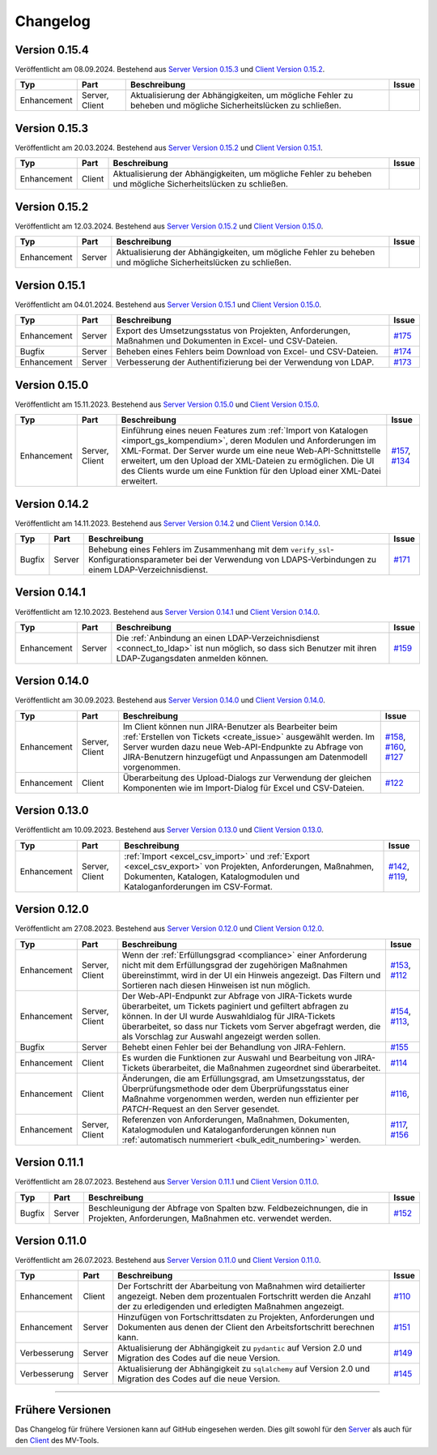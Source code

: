 ==========
Changelog
==========

Version 0.15.4
==============

Veröffentlicht am 08.09.2024. Bestehend aus `Server Version 0.15.3`_ und `Client
Version 0.15.2`_.

.. list-table::
   :header-rows: 1

   * - Typ
     - Part
     - Beschreibung
     - Issue
   * - Enhancement
     - Server, Client
     - Aktualisierung der Abhängigkeiten, um mögliche Fehler zu beheben und
       mögliche Sicherheitslücken zu schließen.
     - 

Version 0.15.3
==============

Veröffentlicht am 20.03.2024. Bestehend aus `Server Version 0.15.2`_ und `Client
Version 0.15.1`_.

.. list-table::
   :header-rows: 1

   * - Typ
     - Part
     - Beschreibung
     - Issue
   * - Enhancement
     - Client
     - Aktualisierung der Abhängigkeiten, um mögliche Fehler zu beheben und
       mögliche Sicherheitslücken zu schließen.
     - 

Version 0.15.2
==============

Veröffentlicht am 12.03.2024. Bestehend aus `Server Version 0.15.2`_ und `Client
Version 0.15.0`_.

.. list-table::
   :header-rows: 1

   * - Typ
     - Part
     - Beschreibung
     - Issue
   * - Enhancement
     - Server
     - Aktualisierung der Abhängigkeiten, um mögliche Fehler zu beheben und
       mögliche Sicherheitslücken zu schließen.
     - 

Version 0.15.1
==============

Veröffentlicht am 04.01.2024. Bestehend aus `Server Version 0.15.1`_ und `Client
Version 0.15.0`_.

.. list-table::
   :header-rows: 1

   * - Typ
     - Part
     - Beschreibung
     - Issue
   * - Enhancement
     - Server
     - Export des Umsetzungsstatus von Projekten, Anforderungen, Maßnahmen und
       Dokumenten in Excel- und CSV-Dateien.
     - `#175 <https://github.com/hutschen/mv-tool-api/issues/175>`_
   * - Bugfix
     - Server
     - Beheben eines Fehlers beim Download von Excel- und CSV-Dateien.
     - `#174 <https://github.com/hutschen/mv-tool-api/issues/174>`_
   * - Enhancement
     - Server
     - Verbesserung der Authentifizierung bei der Verwendung von LDAP.
     - `#173 <https://github.com/hutschen/mv-tool-api/issues/173>`_

Version 0.15.0
==============

Veröffentlicht am 15.11.2023. Bestehend aus `Server Version 0.15.0`_ und 
`Client Version 0.15.0`_.

.. list-table::
   :header-rows: 1

   * - Typ
     - Part
     - Beschreibung
     - Issue
   * - Enhancement
     - Server, Client
     - Einführung eines neuen Features zum 
       :ref:`Import von Katalogen <import_gs_kompendium>`, deren Modulen und
       Anforderungen im XML-Format. Der Server wurde um eine neue
       Web-API-Schnittstelle erweitert, um den Upload der XML-Dateien zu
       ermöglichen. Die UI des Clients wurde um eine Funktion für den Upload
       einer XML-Datei erweitert.
     - `#157 <https://github.com/hutschen/mv-tool-api/issues/157>`_,
       `#134 <https://github.com/hutschen/mv-tool-ng/issues/134>`_

Version 0.14.2
==============

Veröffentlicht am 14.11.2023. Bestehend aus `Server Version 0.14.2`_ und 
`Client Version 0.14.0`_.

.. list-table::
   :header-rows: 1

   * - Typ
     - Part
     - Beschreibung
     - Issue
   * - Bugfix
     - Server
     - Behebung eines Fehlers im Zusammenhang mit dem
       ``verify_ssl``-Konfigurationsparameter bei der Verwendung von
       LDAPS-Verbindungen zu einem LDAP-Verzeichnisdienst.
     - `#171 <https://github.com/hutschen/mv-tool-api/issues/171>`_

Version 0.14.1
==============

Veröffentlicht am 12.10.2023. Bestehend aus `Server Version 0.14.1`_ und 
`Client Version 0.14.0`_.

.. list-table::
   :header-rows: 1

   * - Typ
     - Part
     - Beschreibung
     - Issue
   * - Enhancement
     - Server
     - Die :ref:`Anbindung an einen LDAP-Verzeichnisdienst <connect_to_ldap>`
       ist nun möglich, so dass sich Benutzer mit ihren LDAP-Zugangsdaten
       anmelden können.
     - `#159 <https://github.com/hutschen/mv-tool-api/issues/159>`_

Version 0.14.0
==============

Veröffentlicht am 30.09.2023. Bestehend aus `Server Version 0.14.0`_ und 
`Client Version 0.14.0`_.

.. list-table::
   :header-rows: 1

   * - Typ
     - Part
     - Beschreibung
     - Issue
   * - Enhancement
     - Server, Client
     - Im Client können nun JIRA-Benutzer als Bearbeiter beim 
       :ref:`Erstellen von Tickets <create_issue>` ausgewählt werden. Im Server
       wurden dazu neue Web-API-Endpunkte zu Abfrage von JIRA-Benutzern
       hinzugefügt und Anpassungen am Datenmodell vorgenommen.
     - `#158 <https://github.com/hutschen/mv-tool-api/issues/158>`_, 
       `#160 <https://github.com/hutschen/mv-tool-api/issues/160>`_,
       `#127 <https://github.com/hutschen/mv-tool-ng/issues/127>`_
   * - Enhancement
     - Client
     - Überarbeitung des Upload-Dialogs zur Verwendung der gleichen Komponenten
       wie im Import-Dialog für Excel und CSV-Dateien.
     - `#122 <https://github.com/hutschen/mv-tool-ng/issues/122>`_


Version 0.13.0
==============

Veröffentlicht am 10.09.2023. Bestehend aus `Server Version 0.13.0`_ und 
`Client Version 0.13.0`_.

.. list-table::
   :header-rows: 1

   * - Typ
     - Part
     - Beschreibung
     - Issue
   * - Enhancement
     - Server, Client
     - :ref:`Import <excel_csv_import>` und :ref:`Export <excel_csv_export>` von
       Projekten, Anforderungen, Maßnahmen, Dokumenten, Katalogen,
       Katalogmodulen und Kataloganforderungen im CSV-Format.
     - `#142 <https://github.com/hutschen/mv-tool-api/issues/142>`_,
       `#119 <https://github.com/hutschen/mv-tool-ng/issues/119>`_,

Version 0.12.0
==============

Veröffentlicht am 27.08.2023. Bestehend aus `Server Version 0.12.0`_ und 
`Client Version 0.12.0`_.

.. list-table::
   :header-rows: 1

   * - Typ
     - Part
     - Beschreibung
     - Issue
   * - Enhancement
     - Server, Client
     - Wenn der :ref:`Erfüllungsgrad <compliance>` einer Anforderung nicht mit
       dem Erfüllungsgrad der zugehörigen Maßnahmen übereinstimmt, wird in der
       UI ein Hinweis angezeigt. Das Filtern und Sortieren nach diesen Hinweisen
       ist nun möglich.
     - `#153 <https://github.com/hutschen/mv-tool-api/issues/153>`_,
       `#112 <https://github.com/hutschen/mv-tool-ng/issues/112>`_
   * - Enhancement
     - Server, Client
     - Der Web-API-Endpunkt zur Abfrage von JIRA-Tickets wurde überarbeitet, um
       Tickets paginiert und gefiltert abfragen zu können. In der UI wurde
       Auswahldialog für JIRA-Tickets überarbeitet, so dass nur Tickets vom
       Server abgefragt werden, die als Vorschlag zur Auswahl angezeigt werden
       sollen.
     - `#154 <https://github.com/hutschen/mv-tool-api/issues/154>`_,
       `#113 <https://github.com/hutschen/mv-tool-ng/issues/113>`_,
   * - Bugfix
     - Server
     - Behebt einen Fehler bei der Behandlung von JIRA-Fehlern.
     - `#155 <https://github.com/hutschen/mv-tool-api/issues/155>`_
   * - Enhancement
     - Client
     - Es wurden die Funktionen zur Auswahl und Bearbeitung von JIRA-Tickets
       überarbeitet, die Maßnahmen zugeordnet sind überarbeitet.
     - `#114 <https://github.com/hutschen/mv-tool-ng/issues/114>`_
   * - Enhancement
     - Client
     - Änderungen, die am Erfüllungsgrad, am Umsetzungsstatus, der
       Überprüfungsmethode oder dem Überprüfungsstatus einer Maßnahme
       vorgenommen werden, werden nun effizienter per `PATCH`-Request an den
       Server gesendet.
     - `#116 <https://github.com/hutschen/mv-tool-ng/issues/116>`_,
   * - Enhancement
     - Server, Client
     - Referenzen von Anforderungen, Maßnahmen, Dokumenten, Katalogmodulen und
       Kataloganforderungen können nun 
       :ref:`automatisch nummeriert <bulk_edit_numbering>` werden.
     - `#117 <https://github.com/hutschen/mv-tool-ng/issues/117>`_,
       `#156 <https://github.com/hutschen/mv-tool-api/issues/156>`_

Version 0.11.1
==============

Veröffentlicht am 28.07.2023. Bestehend aus `Server Version 0.11.1`_ und 
`Client Version 0.11.0`_.

.. list-table::
   :header-rows: 1

   * - Typ
     - Part
     - Beschreibung
     - Issue
   * - Bugfix
     - Server
     - Beschleunigung der Abfrage von Spalten bzw. Feldbezeichnungen, die in
       Projekten, Anforderungen, Maßnahmen etc. verwendet werden.
     - `#152 <https://github.com/hutschen/mv-tool-api/issues/152>`_

Version 0.11.0
==============

Veröffentlicht am 26.07.2023. Bestehend aus `Server Version 0.11.0`_ und 
`Client Version 0.11.0`_.

.. list-table::
   :header-rows: 1

   * - Typ
     - Part
     - Beschreibung
     - Issue
   * - Enhancement
     - Client
     - Der Fortschritt der Abarbeitung von Maßnahmen wird detailierter angezeigt. Neben dem prozentualen Fortschritt werden die Anzahl der zu erledigenden und erledigten Maßnahmen angezeigt.
     - `#110 <https://github.com/hutschen/mv-tool-ng/issues/110>`_
   * - Enhancement
     - Server
     - Hinzufügen von Fortschrittsdaten zu Projekten, Anforderungen und Dokumenten aus denen der Client den Arbeitsfortschritt berechnen kann.
     - `#151 <https://github.com/hutschen/mv-tool-api/issues/151>`_
   * - Verbesserung
     - Server
     - Aktualisierung der Abhängigkeit zu ``pydantic`` auf Version 2.0 und Migration des Codes auf die neue Version.
     - `#149 <https://github.com/hutschen/mv-tool-api/issues/149>`_
   * - Verbesserung
     - Server
     - Aktualisierung der Abhängigkeit zu ``sqlalchemy`` auf Version 2.0 und Migration des Codes auf die neue Version.
     - `#145 <https://github.com/hutschen/mv-tool-api/issues/145>`_

----------

Frühere Versionen
=================

Das Changelog für frühere Versionen kann auf GitHub eingesehen werden. Dies gilt
sowohl für den `Server <https://github.com/hutschen/mv-tool-api/releases>`_ als
auch für den `Client <https://github.com/hutschen/mv-tool-ng/releases>`_ des
MV-Tools.

.. _Server Version 0.15.3: https://github.com/hutschen/mv-tool-api/releases/tag/0.15.3
.. _Server Version 0.15.2: https://github.com/hutschen/mv-tool-api/releases/tag/0.15.2
.. _Server Version 0.15.1: https://github.com/hutschen/mv-tool-api/releases/tag/0.15.1
.. _Server Version 0.15.0: https://github.com/hutschen/mv-tool-api/releases/tag/0.15.0
.. _Server Version 0.14.2: https://github.com/hutschen/mv-tool-api/releases/tag/0.14.2
.. _Server Version 0.14.1: https://github.com/hutschen/mv-tool-api/releases/tag/0.14.1
.. _Server Version 0.14.0: https://github.com/hutschen/mv-tool-api/releases/tag/0.14.0
.. _Server Version 0.13.0: https://github.com/hutschen/mv-tool-api/releases/tag/0.13.0
.. _Server Version 0.12.0: https://github.com/hutschen/mv-tool-api/releases/tag/0.12.0
.. _Server Version 0.11.1: https://github.com/hutschen/mv-tool-api/releases/tag/0.11.1
.. _Server Version 0.11.0: https://github.com/hutschen/mv-tool-api/releases/tag/0.11.0
.. _Client Version 0.15.2: https://github.com/hutschen/mv-tool-ng/releases/tag/0.15.2
.. _Client Version 0.15.1: https://github.com/hutschen/mv-tool-ng/releases/tag/0.15.1
.. _Client Version 0.15.0: https://github.com/hutschen/mv-tool-ng/releases/tag/0.15.0
.. _Client Version 0.14.0: https://github.com/hutschen/mv-tool-ng/releases/tag/0.14.0
.. _Client Version 0.13.0: https://github.com/hutschen/mv-tool-ng/releases/tag/0.13.0
.. _Client Version 0.12.0: https://github.com/hutschen/mv-tool-ng/releases/tag/0.12.0
.. _Client Version 0.11.0: https://github.com/hutschen/mv-tool-ng/releases/tag/0.11.0